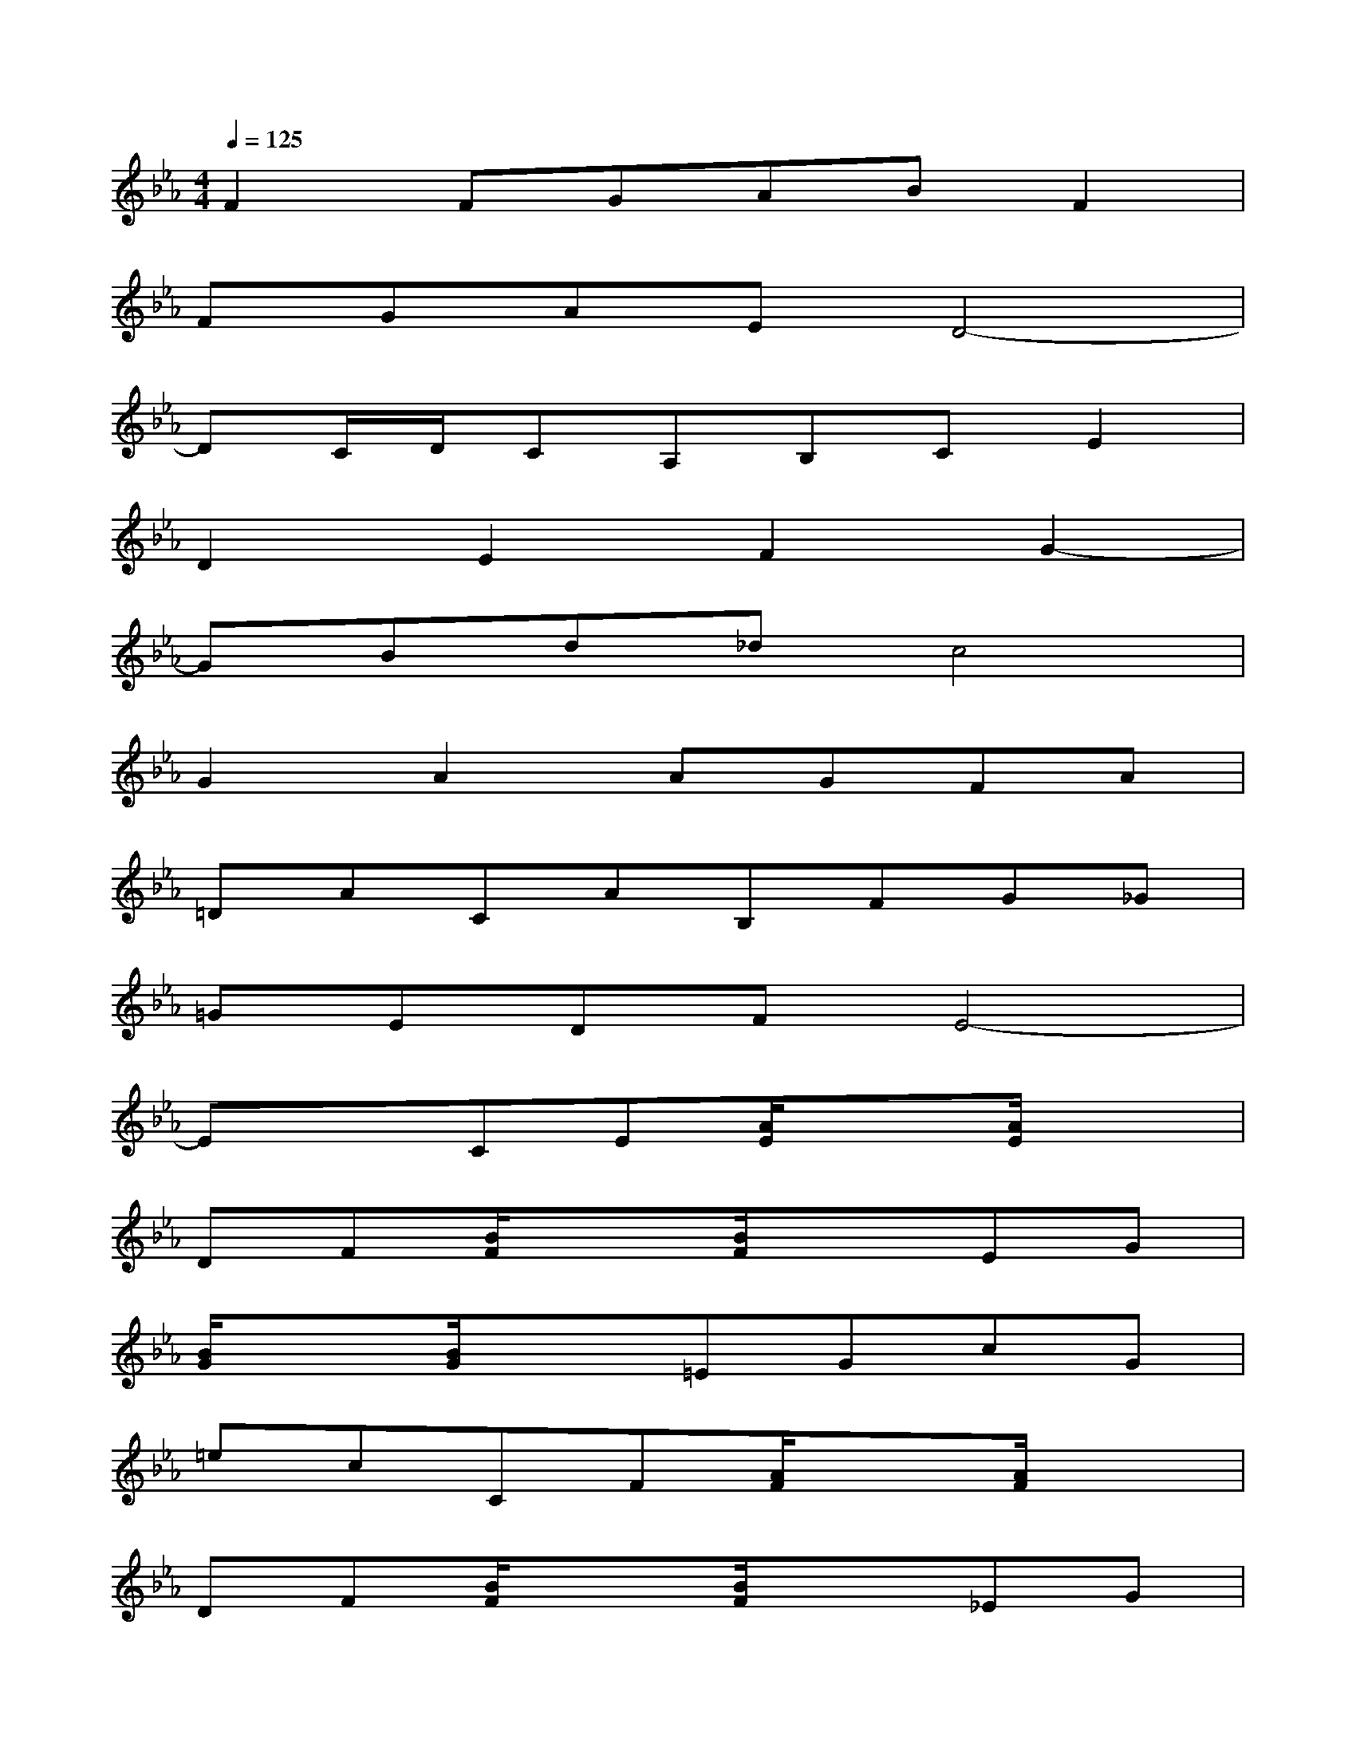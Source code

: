 X:1
T:
M:4/4
L:1/8
Q:1/4=125
K:Eb%3flats
V:1
F2FGABF2|
FGAED4-|
DC/2D/2CA,B,CE2|
D2E2F2G2-|
GBd_dc4|
G2A2AGFA|
=DACAB,FG_G|
=GEDFE4-|
ExCE[A/2E/2]x3/2[A/2E/2]x3/2|
DF[B/2F/2]x3/2[B/2F/2]x3/2EG|
[B/2G/2]x3/2[B/2G/2]x3/2=EGcG|
=ecCF[A/2F/2]x3/2[A/2F/2]x3/2|
DF[B/2F/2]x3/2[B/2F/2]x3/2_EG|
[B/2G/2]x3/2[B/2G/2]xx/2g'f'e'b|
agCE[A/2E/2]x3/2[A/2E/2]x3/2|
DF[B/2F/2]x3/2[B/2F/2]x3/2bb